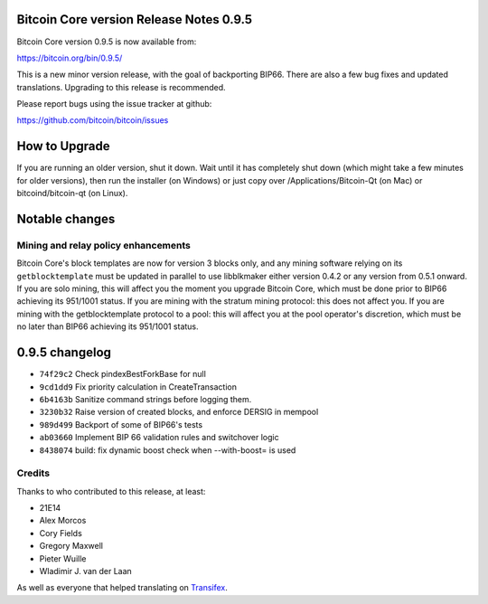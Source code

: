 Bitcoin Core version Release Notes 0.9.5
========================================

Bitcoin Core version 0.9.5 is now available from:

https://bitcoin.org/bin/0.9.5/

This is a new minor version release, with the goal of backporting BIP66.
There are also a few bug fixes and updated translations. Upgrading to
this release is recommended.

Please report bugs using the issue tracker at github:

https://github.com/bitcoin/bitcoin/issues

How to Upgrade
==============

If you are running an older version, shut it down. Wait until it has
completely shut down (which might take a few minutes for older
versions), then run the installer (on Windows) or just copy over
/Applications/Bitcoin-Qt (on Mac) or bitcoind/bitcoin-qt (on Linux).

Notable changes
===============

Mining and relay policy enhancements
------------------------------------

Bitcoin Core's block templates are now for version 3 blocks only, and
any mining software relying on its ``getblocktemplate`` must be updated
in parallel to use libblkmaker either version 0.4.2 or any version from
0.5.1 onward. If you are solo mining, this will affect you the moment
you upgrade Bitcoin Core, which must be done prior to BIP66 achieving
its 951/1001 status. If you are mining with the stratum mining protocol:
this does not affect you. If you are mining with the getblocktemplate
protocol to a pool: this will affect you at the pool operator's
discretion, which must be no later than BIP66 achieving its 951/1001
status.

0.9.5 changelog
===============

-  ``74f29c2`` Check pindexBestForkBase for null
-  ``9cd1dd9`` Fix priority calculation in CreateTransaction
-  ``6b4163b`` Sanitize command strings before logging them.
-  ``3230b32`` Raise version of created blocks, and enforce DERSIG in
   mempool
-  ``989d499`` Backport of some of BIP66's tests
-  ``ab03660`` Implement BIP 66 validation rules and switchover logic
-  ``8438074`` build: fix dynamic boost check when --with-boost= is used

Credits
-------

Thanks to who contributed to this release, at least:

-  21E14
-  Alex Morcos
-  Cory Fields
-  Gregory Maxwell
-  Pieter Wuille
-  Wladimir J. van der Laan

As well as everyone that helped translating on
`Transifex <https://www.transifex.com/projects/p/bitcoin/>`__.
